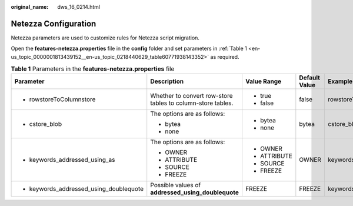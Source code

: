 :original_name: dws_16_0214.html

.. _dws_16_0214:

Netezza Configuration
=====================

Netezza parameters are used to customize rules for Netezza script migration.

Open the **features-netezza.properties** file in the **config** folder and set parameters in :ref:`Table 1 <en-us_topic_0000001813439152__en-us_topic_0218440629_table60771938143352>` as required.

.. _en-us_topic_0000001813439152__en-us_topic_0218440629_table60771938143352:

.. table:: **Table 1** Parameters in the **features-netezza.properties** file

   +-----------------------------------------+-------------------------------------------------------------+--------------+---------------+---------------------------------------------+
   | Parameter                               | Description                                                 | Value Range  | Default Value | Example                                     |
   +=========================================+=============================================================+==============+===============+=============================================+
   | -  rowstoreToColumnstore                | Whether to convert row-store tables to column-store tables. | -  true      | false         | rowstoreToColumnstore=false                 |
   |                                         |                                                             | -  false     |               |                                             |
   +-----------------------------------------+-------------------------------------------------------------+--------------+---------------+---------------------------------------------+
   | -  cstore_blob                          | The options are as follows:                                 | -  bytea     | bytea         | cstore_blob=bytea                           |
   |                                         |                                                             | -  none      |               |                                             |
   |                                         | -  bytea                                                    |              |               |                                             |
   |                                         | -  none                                                     |              |               |                                             |
   +-----------------------------------------+-------------------------------------------------------------+--------------+---------------+---------------------------------------------+
   | -  keywords_addressed_using_as          | The options are as follows:                                 | -  OWNER     | OWNER         | keywords_addressed_using_as=OWNER           |
   |                                         |                                                             | -  ATTRIBUTE |               |                                             |
   |                                         | -  OWNER                                                    | -  SOURCE    |               |                                             |
   |                                         | -  ATTRIBUTE                                                | -  FREEZE    |               |                                             |
   |                                         | -  SOURCE                                                   |              |               |                                             |
   |                                         | -  FREEZE                                                   |              |               |                                             |
   +-----------------------------------------+-------------------------------------------------------------+--------------+---------------+---------------------------------------------+
   | -  keywords_addressed_using_doublequote | Possible values of **addressed_using_doublequote**          | FREEZE       | FREEZE        | keywords_addressed_using_doublequote=FREEZE |
   +-----------------------------------------+-------------------------------------------------------------+--------------+---------------+---------------------------------------------+
